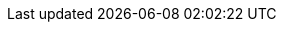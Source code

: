 // Copyright 2021-2023 The Khronos Group Inc.
//
// SPDX-License-Identifier: CC-BY-4.0

// Common Valid Usage
// Common to creating objects
ifdef::VKSC_VERSION_1_0[]
  * [[VUID-{refpage}-{uniqifier}-device-05089]]
    The number of {combinedobjectnameplural} currently allocated from
    pname:device across all slink:{combinedparentobject} objects plus
    {combinedobjectcount} must: be less than or equal to the total number of
    {combinedobjectnameplural} requested via
    slink:VkDeviceObjectReservationCreateInfo::pname:{combinedobjectnamecamelcase}RequestCount
    specified when pname:device was created
endif::VKSC_VERSION_1_0[]
// Common Valid Usage
